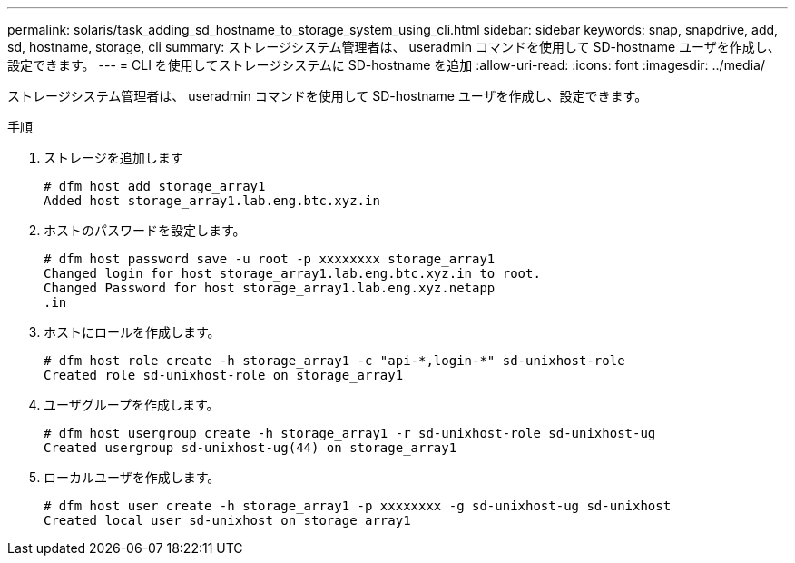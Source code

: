 ---
permalink: solaris/task_adding_sd_hostname_to_storage_system_using_cli.html 
sidebar: sidebar 
keywords: snap, snapdrive, add, sd, hostname, storage, cli 
summary: ストレージシステム管理者は、 useradmin コマンドを使用して SD-hostname ユーザを作成し、設定できます。 
---
= CLI を使用してストレージシステムに SD-hostname を追加
:allow-uri-read: 
:icons: font
:imagesdir: ../media/


[role="lead"]
ストレージシステム管理者は、 useradmin コマンドを使用して SD-hostname ユーザを作成し、設定できます。

.手順
. ストレージを追加します
+
[listing]
----
# dfm host add storage_array1
Added host storage_array1.lab.eng.btc.xyz.in
----
. ホストのパスワードを設定します。
+
[listing]
----
# dfm host password save -u root -p xxxxxxxx storage_array1
Changed login for host storage_array1.lab.eng.btc.xyz.in to root.
Changed Password for host storage_array1.lab.eng.xyz.netapp
.in
----
. ホストにロールを作成します。
+
[listing]
----
# dfm host role create -h storage_array1 -c "api-*,login-*" sd-unixhost-role
Created role sd-unixhost-role on storage_array1
----
. ユーザグループを作成します。
+
[listing]
----
# dfm host usergroup create -h storage_array1 -r sd-unixhost-role sd-unixhost-ug
Created usergroup sd-unixhost-ug(44) on storage_array1
----
. ローカルユーザを作成します。
+
[listing]
----
# dfm host user create -h storage_array1 -p xxxxxxxx -g sd-unixhost-ug sd-unixhost
Created local user sd-unixhost on storage_array1
----


